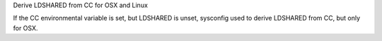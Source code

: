 Derive LDSHARED from CC for OSX and Linux

If the CC environmental variable is set, but LDSHARED is unset, sysconfig
used to derive LDSHARED from CC, but only for OSX.

